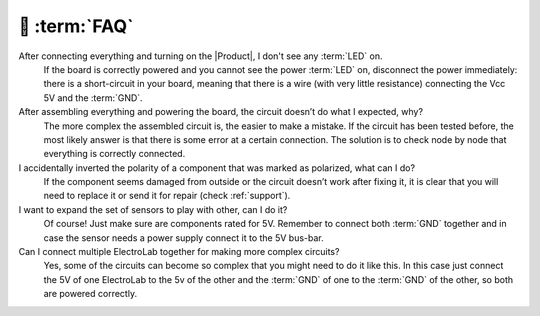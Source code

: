 💬 :term:`FAQ`
=============================

After connecting everything and turning on the |Product|, I don't see any :term:`LED` on.
    If the board is correctly powered and you cannot see the power :term:`LED` on, disconnect the power immediately: 
    there is a short-circuit in your board, meaning that there is a wire (with very little resistance) connecting the 
    Vcc 5V and the :term:`GND`.

After assembling everything and powering the board, the circuit doesn’t do what I expected, why?
    The more complex the assembled circuit is, the easier to make a mistake. If the circuit has 
    been tested before, the most likely answer is that there is some error at a certain connection. 
    The solution is to check node by node that everything is correctly connected.

I accidentally inverted the polarity of a component that was marked as polarized, what can I do?
    If the component seems damaged from outside or the circuit doesn’t work after fixing it, it 
    is clear that you will need to replace it or send it for repair (check :ref:`support`).

I want to expand the set of sensors to play with other, can I do it?
    Of course! Just make sure are components rated for 5V. Remember to connect both :term:`GND` 
    together and in case the sensor needs a power supply connect it to the 5V bus-bar.

Can I connect multiple ElectroLab together for making more complex circuits?
    Yes, some of the circuits can become so complex that you might need to do it like this. In 
    this case just connect the 5V of one ElectroLab to the 5v of the other and the :term:`GND` of one to 
    the :term:`GND` of the other, so both are powered correctly.